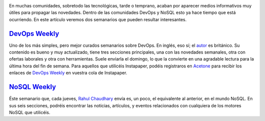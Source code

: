 .. title: Semanarios DevOps y NoSQL
.. author: Ignasi Fosch
.. slug: semanarios-devops-nosql
.. date: 2013/10/21 16:45
.. tags: Recursos,DevOps,NoSQL

.. image:: /images/Weekly-Newspaper.JPG
   :width: 213px
   :height: 141px
   :alt: La información semanal sobre lo que te interesa
   :align: right
   :class: border

En muchas comunidades, sobretodo las tecnológicas, tarde o temprano, acaban por aparecer medios informativos muy útiles para propagar las novedades. Dentro de las comunidades DevOps y NoSQL esto ya hace tiempo que está ocurriendo. En este artículo veremos dos semanarios que pueden resultar interesantes.

.. TEASER_END

`DevOps Weekly`_
----------------

Uno de los más simples, pero mejor curados semanarios sobre DevOps. En inglés, eso sí; el autor_ es británico. Su contenido es bueno y muy actualizado, tiene tres secciones principales, una con las novedades semanales, otra con ofertas laborales y otra con herramientas. Suele enviarla el domingo, lo que la convierte en una agradable lectura para la última hora del fin de semana.
Para aquellos que utilicéis Instapaper, podéis registraros en Acetone_ para recibir los enlaces de `DevOps Weekly`_ en vuestra cola de Instapaper.

`NoSQL Weekly`_
---------------

Éste semanario que, cada jueves, `Rahul Chaudhary`_ envía es, un poco, el equivalente al anterior, en el mundo NoSQL. En sus seis secciones, podréis encontrar las noticias, artículos, y eventos relacionados con cualquiera de los motores NoSQL que utilicéis.

.. _`DevOps Weekly`: http://devopsweekly.com/
.. _autor: http://www.morethanseven.net/
.. _Acetone: http://acetoneapp.com/
.. _`NoSQL Weekly`: http://www.nosqlweekly.com/
.. _`Rahul Chaudhary`: http://twitter.com/rahulgchaudhary

